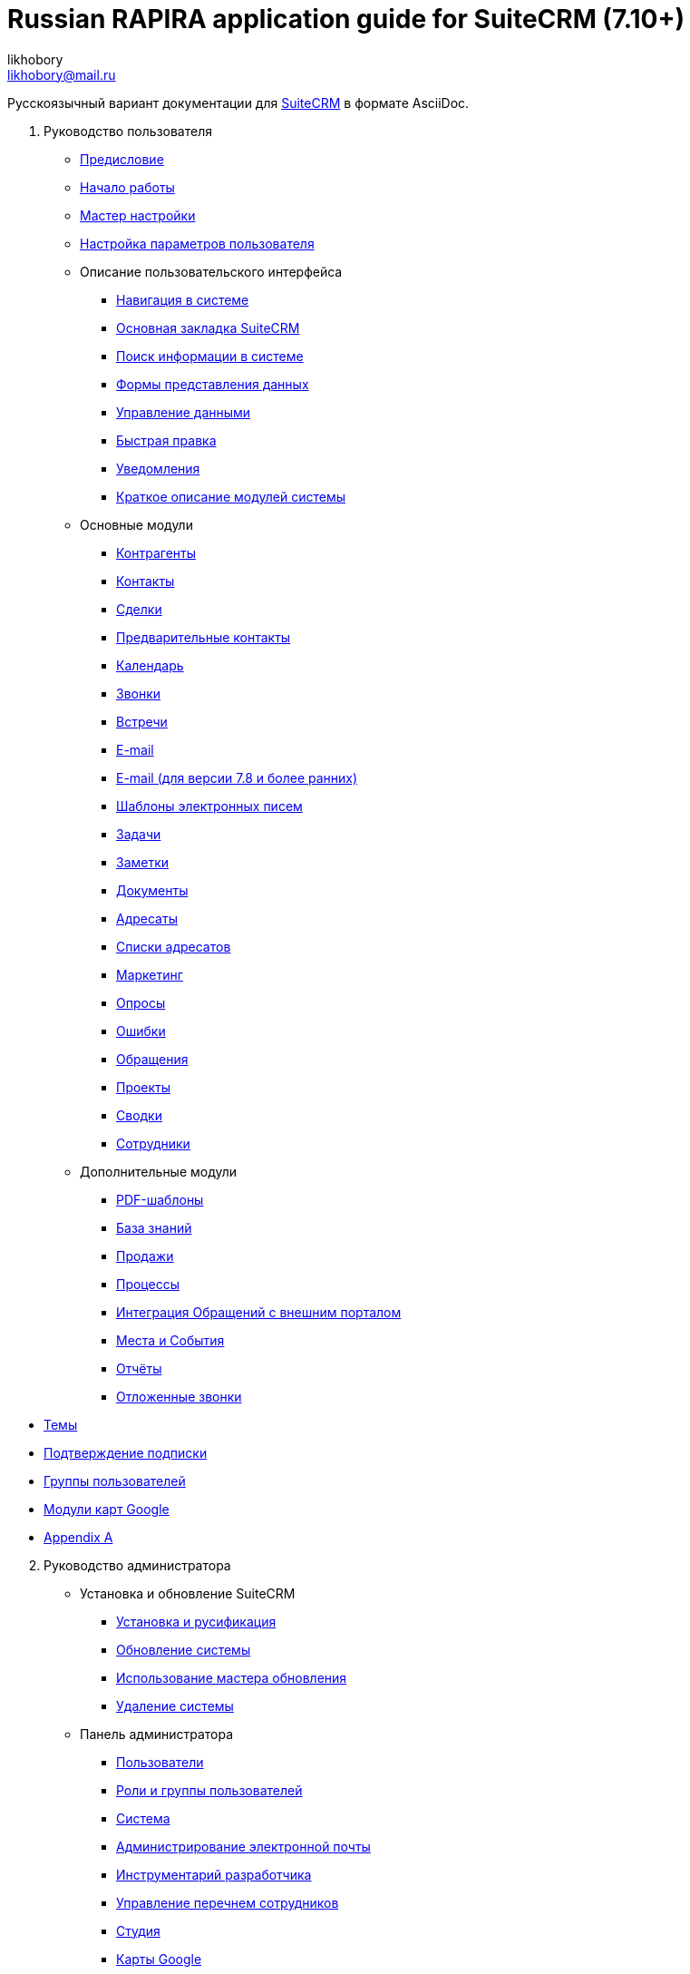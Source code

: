 :author: likhobory
:email: likhobory@mail.ru

= Russian RAPIRA application guide for SuiteCRM (7.10+)

Русскоязычный вариант документации для https://docs.suitecrm.com[SuiteCRM] в формате AsciiDoc.


 . Руководство пользователя

* link:/content/user/Introduction/_index.ru.adoc[Предисловие]

* link:/content/user/Introduction/Getting%20Started.ru.adoc[Начало работы]

* link:/content/user/Introduction/User%20Wizard.ru.adoc[Мастер настройки]

* link:/content/user/Introduction/managing-user-accounts.ru.adoc[Настройка параметров пользователя]

* Описание пользовательского интерфейса
**	   link:/content/user/Introduction/User%20Interface/Navigation%20Elements.ru.adoc[Навигация в системе]
**	   link:/content/user/Introduction/User%20Interface/Home%20Page.ru.adoc[Основная закладка SuiteCRM]
**	   link:/content/user/Introduction/User%20Interface/Search.ru.adoc[Поиск информации в системе]
**	   link:/content/user/Introduction/User%20Interface/Views.ru.adoc[Формы представления данных]
**	   link:/content/user/Introduction/User%20Interface/Record%20Management.ru.adoc[Управление данными]
**	   link:/content/user/Introduction/User%20Interface/In-line%20Editing.ru.adoc[Быстрая правка]
**	   link:/content/user/Introduction/User%20Interface/Desktop%20Notifications.ru.adoc[Уведомления]
**	   link:/content/user/Introduction/User%20Interface/Summary.ru.adoc[Краткое описание модулей системы]

* Основные модули
**     link:/content/user/Core%20Modules/Accounts.ru.adoc[Контрагенты]
**     link:/content/user/Core%20Modules/Contacts.ru.adoc[Контакты]
**     link:/content/user/Core%20Modules/Opportunities.ru.adoc[Сделки]
**     link:/content/user/Core%20Modules/Leads.ru.adoc[Предварительные контакты]
**     link:/content/user/Core%20Modules/Calendar.ru.adoc[Календарь]
**     link:/content/user/Core%20Modules/Calls.ru.adoc[Звонки]
**     link:/content/user/Core%20Modules/Meetings.ru.adoc[Встречи]
**     link:/content/user/Core%20Modules/Emails.ru.adoc[E-mail]
**     link:/content/user/Core%20Modules/Emails-LTS.ru.adoc[E-mail (для версии 7.8 и более ранних)]
**     link:/content/user/Core%20Modules/EmailTemplates.ru.adoc[Шаблоны электронных писем]
**     link:/content/user/Core%20Modules/Tasks.ru.adoc[Задачи]
**     link:/content/user/Core%20Modules/Notes.ru.adoc[Заметки]
**     link:/content/user/Core%20Modules/Documents.ru.adoc[Документы]
**     link:/content/user/Core%20Modules/Target%20Lists.ru.adoc[Адресаты]
**     link:/content/user/Core%20Modules/Target%20Lists.ru.adoc[Списки адресатов]
**     link:/content/user/Core%20Modules/Campaigns.ru.adoc[Маркетинг]
**     link:/content/user/Core%20Modules/Surveys.ru.adoc[Опросы]
**     link:/content/user/Core%20Modules/Errors.ru.adoc[Ошибки]
**     link:/content/user/Core%20Modules/Cases.ru.adoc[Обращения]
**     link:/content/user/Core%20Modules/Projects.ru.adoc[Проекты]
**     link:/content/user/Core%20Modules/Spots.ru.adoc[Сводки]
**     link:/content/user/Core%20Modules/Employees.ru.adoc[Сотрудники]

* Дополнительные модули

**     link:/content/user/Advanced%20Modules/PDFTemplates.ru.adoc[PDF-шаблоны]
**     link:/content/user/Advanced%20Modules/KnowledgeBase.ru.adoc[База знаний]
**     link:/content/user/Advanced%20Modules/Sales.ru.adoc[Продажи]
**     link:/content/user/Advanced%20Modules/Workflow.ru.adoc[Процессы]
**     link:/content/user/Advanced%20Modules/Cases%20with%20Portal.ru.adoc[Интеграция Обращений с внешним порталом]
**     link:/content/user/Advanced%20Modules/Events.ru.adoc[Места и События]
**     link:/content/user/Advanced%20Modules/Reports.ru.adoc[Отчёты]
**     link:/content/user/Advanced%20Modules/Reschedule.ru.adoc[Отложенные звонки]

//* [Email Settings]

* link:/content/user/Modules/Themes.ru.adoc[Темы]

* link:/content/user/Modules/Confirmed-Opt-In-Settings.ru.adoc[Подтверждение подписки]

//* [Password Management]

* link:/content/user/Security%20Suite%20(Groups).ru.adoc[Группы пользователей]

* link:/content/user/JJW%20Maps.ru.adoc[Модули карт Google]

* link:/content/user/Appendix%20A.adoc[Appendix A]


[start=2]
. Руководство администратора
 
* Установка и обновление SuiteCRM
**     link:/content/admin/Installation%20Guide/Downloading%20%26%20Installing.ru.adoc[Установка и русификация]
**     link:/content/admin/Installation%20Guide/Upgrading.ru.adoc[Обновление системы]
**     link:/content/admin/Installation%20Guide/Using%20the%20Upgrade%20Wizard.ru.adoc[Использование мастера обновления]
**     link:/content/admin/Installation%20Guide/Uninstalling.ru.adoc[Удаление системы]

* Панель администратора
**     link:/content/admin/Administration%20Panel/Users.ru.adoc[Пользователи]
**     link:/content/admin/Administration%20Panel/Roles%20and%20Security%20Groups.ru.adoc[Роли и группы пользователей]
**     link:/content/admin/Administration%20Panel/System.ru.adoc[Система]
**     link:/content/admin/Administration%20Panel/Email.ru.adoc[Администрирование электронной почты]
**     link:/content/admin/Administration%20Panel/Developer%20Tools.ru.adoc[Инструментарий разработчика]
**     link:/content/admin/Administration%20Panel/Employee%20Records.ru.adoc[Управление перечнем сотрудников]
**     link:/content/admin/Administration%20Panel/Studio.ru.adoc[Студия]
**     link:/content/admin/Administration%20Panel/Google%20Maps.ru.adoc[Карты Google]
**     link:/content/admin/Administration%20Panel/Advanced%20OpenAdmin.ru.adoc[Разное]
**     link:/content/admin/Administration%20Panel/Bugs.ru.adoc[Управление версиями]

* link:/content/admin/Troubleshooting%20and%20Support.ru.adoc[Техническая поддержка]

* link:/content/admin/Licensing.ru.adoc[Лицензия]

* link:/content/admin/Advanced%20Configuration%20Options.ru.adoc[Настройка дополнительных параметров]

* link:/content/admin/Releases.ru.adoc[Версии]

* link:/content/admin/Compatibility%20Matrix.ru.adoc[Таблица совместимости] 

[start=3]
 . Развитие проекта
 
* link:/content/community/contributing-code/_index.ru.adoc[Вклад в исходный код проекта]

* Вклад в создание документации

**     link:/content/community/contributing-to-docs/simple-edit.ru.adoc[Редактирование страницы]
**     link:/content/community/contributing-to-docs/simple-issue.ru.adoc[Сообщение об ошибке]
**     link:/content/community/contributing-to-docs/local-setup.ru.adoc[Локальное развёртывание сайта документации]
**     link:/content/community/contributing-to-docs/translate.ru.adoc[Перевод документации]
 
[start=4]
 . link:/content/developer/_index.ru.adoc[Руководство разработчика]
